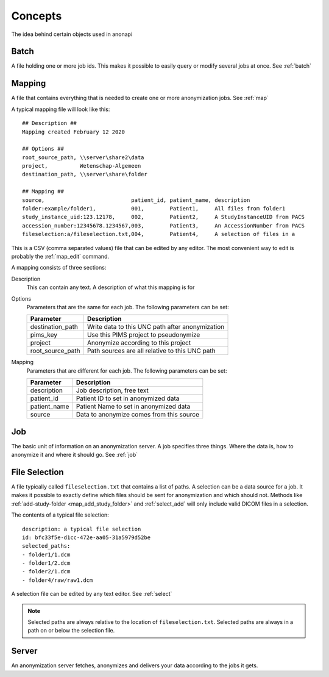 .. _concepts:

========
Concepts
========

The idea behind certain objects used in anonapi

.. _concepts_batch:

Batch
=====

A file holding one or more job ids. This makes it possible to easily query or modify several jobs at once. See :ref:`batch`

.. _concepts_mapping:

Mapping
=======

A file that contains everything that is needed to create one or more anonymization jobs. See :ref:`map`

A typical mapping file will look like this::

    ## Description ##
    Mapping created February 12 2020

    ## Options ##
    root_source_path, \\server\share2\data
    project,          Wetenschap-Algemeen
    destination_path, \\server\share\folder

    ## Mapping ##
    source,                           patient_id, patient_name, description
    folder:example/folder1,           001,        Patient1,     All files from folder1
    study_instance_uid:123.12178,     002,        Patient2,     A StudyInstanceUID from PACS
    accession_number:12345678.1234567,003,        Patient3,     An AccessionNumber from PACS
    fileselection:a/fileselection.txt,004,        Patient4,     A selection of files in a


This is a CSV (comma separated values) file that can be edited by any editor. The most convenient way to edit is probably
the :ref:`map_edit` command.

A mapping consists of three sections:

Description
    This can contain any text. A description of what this mapping is for

Options
    Parameters that are the same for each job. The following parameters can be set:

    ================ ================================================================
    Parameter        Description                                                     
    ================ ================================================================
    destination_path Write data to this UNC path after anonymization                 
    pims_key         Use this PIMS project to pseudonymize                           
    project          Anonymize according to this project                             
    root_source_path Path sources are all relative to this UNC path                  
    ================ ================================================================

Mapping
    Parameters that are different for each job. The following parameters can be set:

    ============ ====================================================================
    Parameter    Description                                                         
    ============ ====================================================================
    description  Job description, free text                                          
    patient_id   Patient ID to set in anonymized data                                
    patient_name Patient Name to set in anonymized data                              
    source       Data to anonymize comes from this source                            
    ============ ====================================================================


.. _concepts_job:

Job
===

The basic unit of information on an anonymization server. A job specifies three things.
Where the data is, how to anonymize it and where it should go. See :ref:`job`

.. _concepts_selection:

File Selection
==============

A file typically called ``fileselection.txt`` that contains a list of paths. A selection can be a data source for a job.
It makes it possible to exactly define which files should be sent for anonymization and which should not. Methods like
:ref:`add-study-folder <map_add_study_folder>` and :ref:`select_add` will only include valid DICOM files in a selection.

The contents of a typical file selection::

    description: a typical file selection
    id: bfc33f5e-d1cc-472e-aa05-31a5979d52be
    selected_paths:
    - folder1/1.dcm
    - folder1/2.dcm
    - folder2/1.dcm
    - folder4/raw/raw1.dcm

A selection file can be edited by any text editor. See :ref:`select`

.. note::

    Selected paths are always relative to the location of ``fileselection.txt``. Selected paths are always in a path on or below the selection file.



.. _concepts_server:

Server
======
An anonymization server fetches, anonymizes and delivers your data according to the jobs it gets.